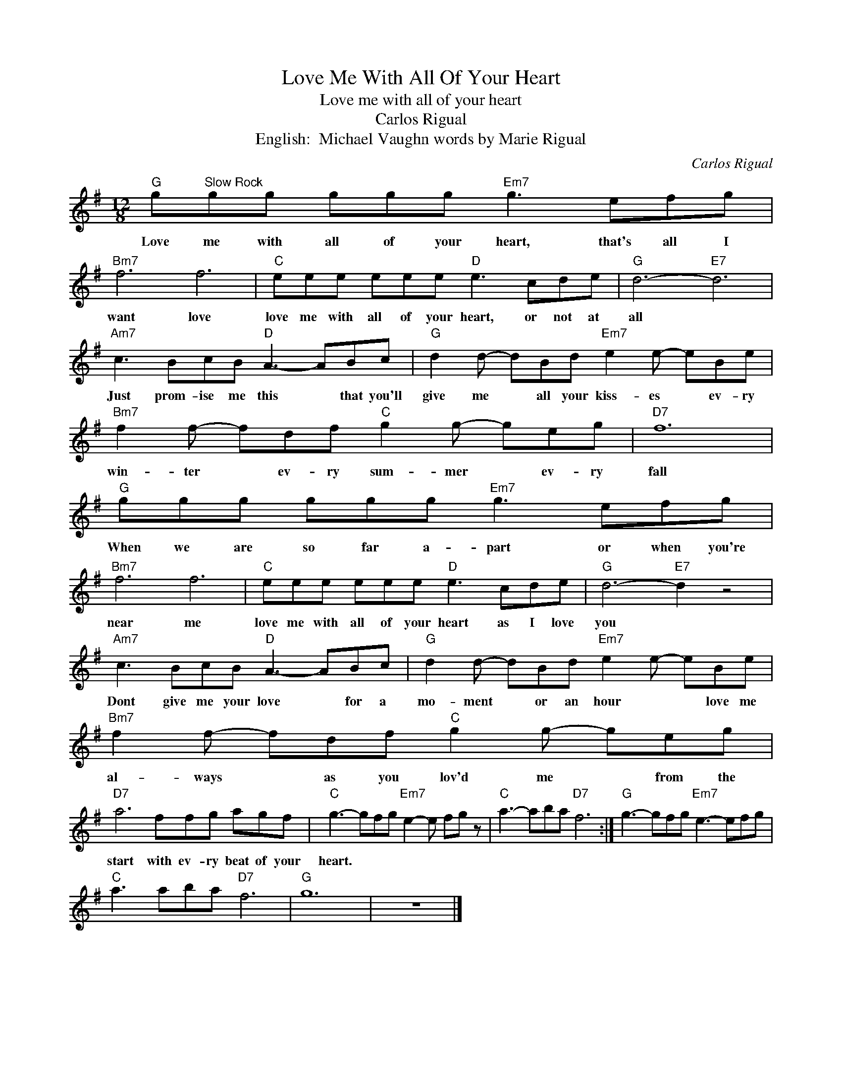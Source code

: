 X:1
T:Love Me With All Of Your Heart
T:Love me with all of your heart
T:Carlos Rigual
T:English:  Michael Vaughn words by Marie Rigual
C:Carlos Rigual
Z:All Rights Reserved
L:1/8
M:12/8
K:G
V:1 treble 
%%MIDI program 4
V:1
"G" g"^Slow Rock"gg ggg"Em7" g3 efg |"Bm7" f6 f6 |"C" eee eee"D" e3 cde |"G" d6-"E7" d6 | %4
w: Love me with all of your heart, that's all I|want love|love me with all of your heart, or not at|all *|
"Am7" c3 BcB"D" A3- ABc |"G" d2 d- dBd"Em7" e2 e- eBe |"Bm7" f2 f- fdf"C" g2 g- geg |"D7" f12 | %8
w: Just prom- ise me this * that you'll|give me * all your kiss- es * ev- ry|win- ter * ev- ry sum- mer * ev- ry|fall|
"G" ggg ggg"Em7" g3 efg |"Bm7" f6 f6 |"C" eee eee"D" e3 cde |"G" d6-"E7" d2 z4 | %12
w: When we are so far a- part or when you're|near me|love me with all of your heart as I love|you *|
"Am7" c3 BcB"D" A3- ABc |"G" d2 d- dBd"Em7" e2 e- eBe |"Bm7" f2 f- fdf"C" g2 g- geg | %15
w: Dont give me your love * for a|mo- ment * or an hour * * love me|al- ways * as you lov'd me * from the|
"D7" a6 ffg agf |"C" g3- gfg"Em7" e2- e fg z |"C" a3- aba"D7" f6 :|"G" g3- gfg"Em7" e3- efg | %19
w: start with ev- ry beat of your|heart. * * * * * * *|||
"C" a3 aba"D7" f6 |"G" g12 | z12 |] %22
w: |||

